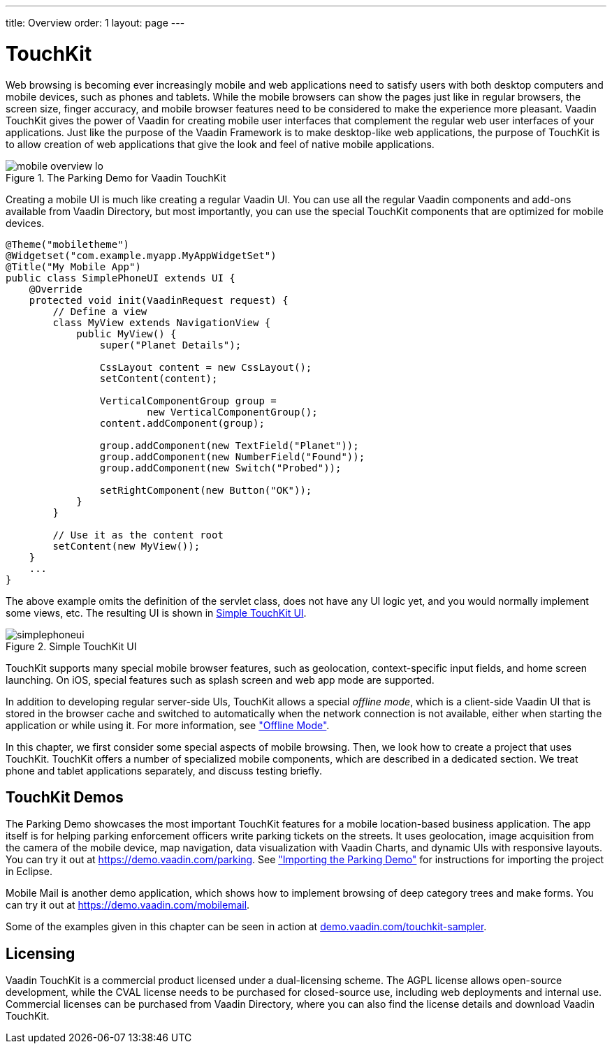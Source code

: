 ---
title: Overview
order: 1
layout: page
---

[[mobile.overview]]
= TouchKit

Web browsing is becoming ever increasingly mobile and web applications need to
satisfy users with both desktop computers and mobile devices, such as phones and
tablets. While the mobile browsers can show the pages just like in regular
browsers, the screen size, finger accuracy, and mobile browser features need to
be considered to make the experience more pleasant. Vaadin TouchKit gives the
power of Vaadin for creating mobile user interfaces that complement the regular
web user interfaces of your applications. Just like the purpose of the Vaadin
Framework is to make desktop-like web applications, the purpose of TouchKit is
to allow creation of web applications that give the look and feel of native
mobile applications.

[[figure.mobile.overview.touchkit]]
.The Parking Demo for Vaadin TouchKit
image::img/mobile-overview-lo.png[]

Creating a mobile UI is much like creating a regular Vaadin UI. You can use all
the regular Vaadin components and add-ons available from Vaadin Directory, but
most importantly, you can use the special TouchKit components that are optimized
for mobile devices.


----
@Theme("mobiletheme")
@Widgetset("com.example.myapp.MyAppWidgetSet")
@Title("My Mobile App")
public class SimplePhoneUI extends UI {
    @Override
    protected void init(VaadinRequest request) {
        // Define a view
        class MyView extends NavigationView {
            public MyView() {
                super("Planet Details");

                CssLayout content = new CssLayout();
                setContent(content);

                VerticalComponentGroup group =
                        new VerticalComponentGroup();
                content.addComponent(group);

                group.addComponent(new TextField("Planet"));
                group.addComponent(new NumberField("Found"));
                group.addComponent(new Switch("Probed"));

                setRightComponent(new Button("OK"));
            }
        }

        // Use it as the content root
        setContent(new MyView());
    }
    ...
}
----

The above example omits the definition of the servlet class, does not have any
UI logic yet, and you would normally implement some views, etc. The resulting UI
is shown in <<figure.mobile.overview.example>>.

[[figure.mobile.overview.example]]
.Simple TouchKit UI
image::img/simplephoneui.png[]

TouchKit supports many special mobile browser features, such as geolocation,
context-specific input fields, and home screen launching. On iOS, special
features such as splash screen and web app mode are supported.

In addition to developing regular server-side UIs, TouchKit allows a special
__offline mode__, which is a client-side Vaadin UI that is stored in the browser
cache and switched to automatically when the network connection is not
available, either when starting the application or while using it. For more
information, see <<dummy/../../touchkit/mobile-offline#mobile.offline,"Offline
Mode">>.

In this chapter, we first consider some special aspects of mobile browsing.
Then, we look how to create a project that uses TouchKit. TouchKit offers a
number of specialized mobile components, which are described in a dedicated
section. We treat phone and tablet applications separately, and discuss testing
briefly.

[[mobile.overview.demos]]
== TouchKit Demos

The Parking Demo showcases the most important TouchKit features for a mobile
location-based business application. The app itself is for helping parking
enforcement officers write parking tickets on the streets. It uses geolocation,
image acquisition from the camera of the mobile device, map navigation, data
visualization with Vaadin Charts, and dynamic UIs with responsive layouts. You
can try it out at https://demo.vaadin.com/parking. See
<<dummy/../../touchkit/mobile-installation-parking-demo#mobile.installation.parking-demo,"Importing
the Parking Demo">> for instructions for importing the project in Eclipse.

ifdef::web[]
The link:https://github.com/vaadin/parking-demo[source code is available and
browseable at
Github].
endif::web[]

Mobile Mail is another demo application, which shows how to implement browsing
of deep category trees and make forms. You can try it out at
https://demo.vaadin.com/mobilemail.

ifdef::web[]
You can link:https://github.com/vaadin/mobilemail-demo[browse the source code]
of the demo at
Github.
endif::web[]

Some of the examples given in this chapter can be seen in action at
link:https://demo.vaadin.com/touchkit-sampler/[demo.vaadin.com/touchkit-sampler].

ifdef::web[]
You can browse the source code at the
link:https://github.com/vaadin-samples/touchkit-sampler[source repository] or
clone it with
Git.
endif::web[]


[[mobile.overview.license]]
== Licensing

Vaadin TouchKit is a commercial product licensed under a dual-licensing scheme.
The AGPL license allows open-source development, while the CVAL license needs to
be purchased for closed-source use, including web deployments and internal use.
Commercial licenses can be purchased from Vaadin Directory, where you can also
find the license details and download Vaadin TouchKit.
